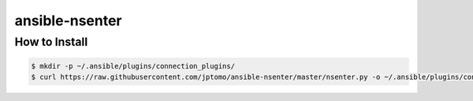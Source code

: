 ===============
ansible-nsenter
===============

How to Install
==============

.. code-block:: console

   $ mkdir -p ~/.ansible/plugins/connection_plugins/
   $ curl https://raw.githubusercontent.com/jptomo/ansible-nsenter/master/nsenter.py -o ~/.ansible/plugins/connection_plugins/nsenter.py
